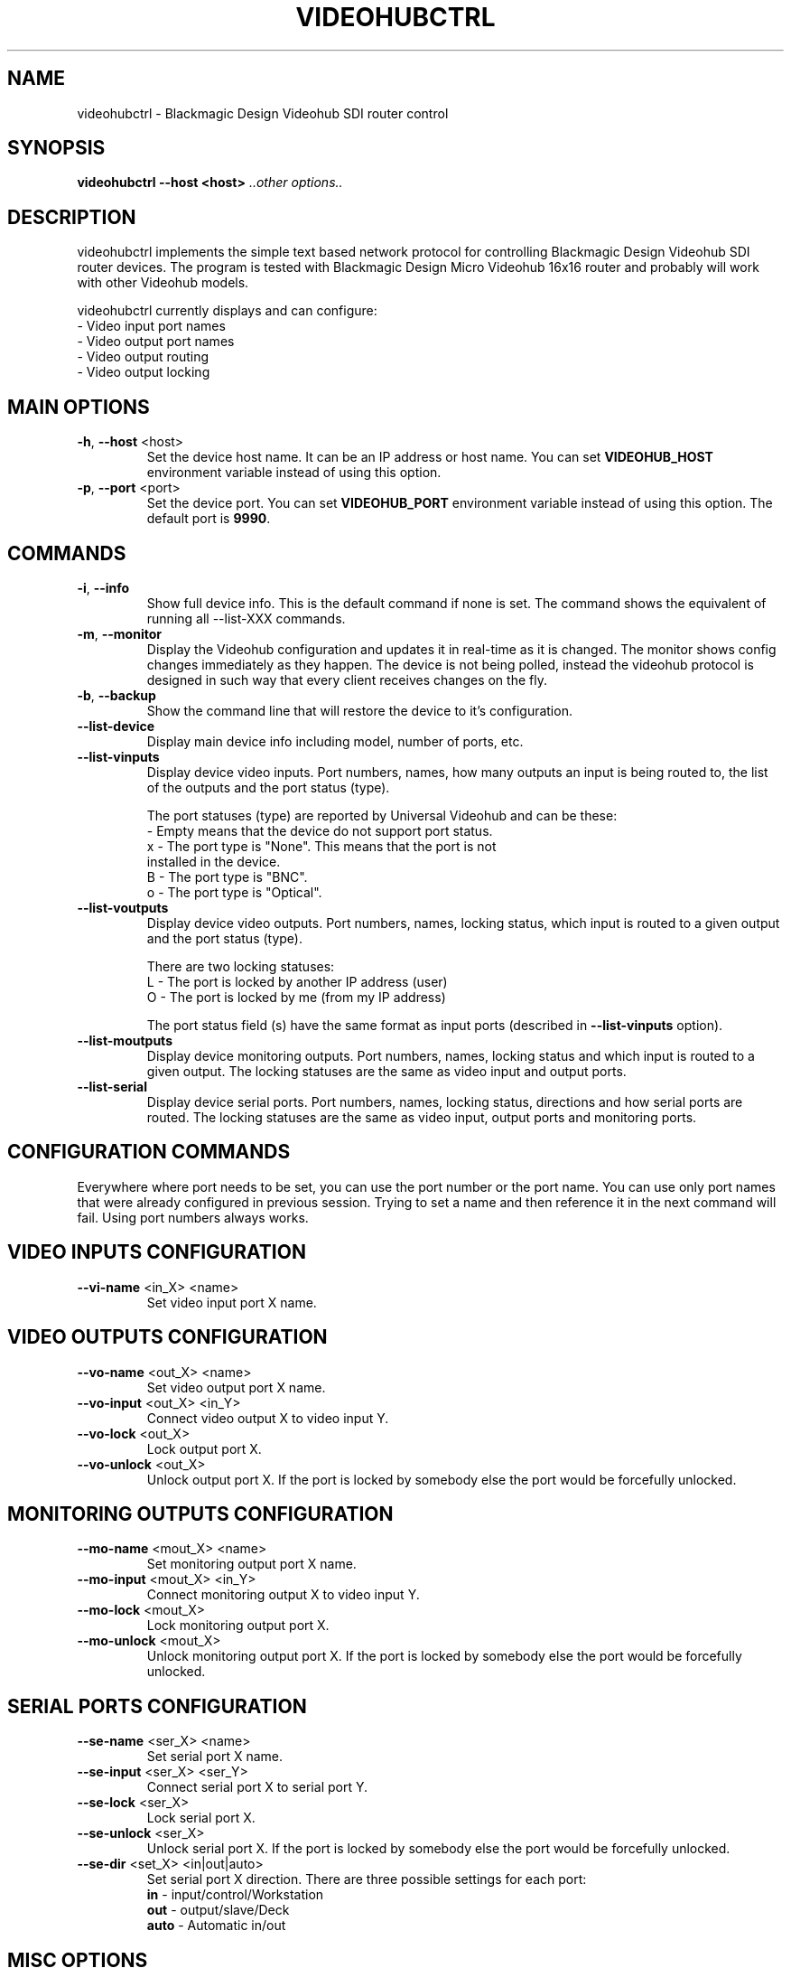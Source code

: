 .TH VIDEOHUBCTRL "1" "November 2014" "videohubctrl" "User Commands"
.SH NAME
videohubctrl - Blackmagic Design Videohub SDI router control
.SH SYNOPSIS
.B videohubctrl --host <host> \fI..other options..\fR
.SH DESCRIPTION
videohubctrl implements the simple text based network protocol for
controlling Blackmagic Design Videohub SDI router devices. The
program is tested with Blackmagic Design Micro Videohub 16x16
router and probably will work with other Videohub models.

videohubctrl currently displays and can configure:
  - Video input port names
  - Video output port names
  - Video output routing
  - Video output locking
.SH MAIN OPTIONS
.PP
.TP
\fB\-h\fR, \fB\-\-host\fR <host>
Set the device host name. It can be an IP address or host name. You
can set \fBVIDEOHUB_HOST\fR environment variable instead of using
this option.
.TP
\fB\-p\fR, \fB\-\-port\fR <port>
Set the device port. You can set \fBVIDEOHUB_PORT\fR environment
variable instead of using this option. The default port is \fB9990\fR.
.SH COMMANDS
.PP
.TP
\fB\-i\fR, \fB\-\-info\fR
Show full device info. This is the default command if none is set.
The command shows the equivalent of running all \-\-list-XXX commands.
.TP
\fB\-m\fR, \fB\-\-monitor\fR
Display the Videohub configuration and updates it in real-time as it
is changed. The monitor shows config changes immediately as they happen.
The device is not being polled, instead the videohub protocol is designed
in such way that every client receives changes on the fly.
.TP
\fB\-b\fR, \fB\-\-backup\fR
Show the command line that will restore the device to it's configuration.
.TP
\fB\-\-list\-device\fR
Display main device info including model, number of ports, etc.
.TP
\fB\-\-list\-vinputs\fR
Display device video inputs. Port numbers, names, how many outputs an
input is being routed to, the list of the outputs and the port status
(type).

The port statuses (type) are reported by Universal Videohub and can be
these:
.nf
     - Empty means that the device do not support port status.
  x  - The port type is "None". This means that the port is not
       installed in the device.
  B  - The port type is "BNC".
  o  - The port type is "Optical".
.fi
.TP
\fB\-\-list\-voutputs\fR
Display device video outputs. Port numbers, names, locking status, which
input is routed to a given output and the port status (type).

There are two locking statuses:
.nf
  L - The port is locked by another IP address (user)
  O - The port is locked by me (from my IP address)
.fi

The port status field (s) have the same format as input ports (described
in \fB\-\-list\-vinputs\fR option).
.TP
\fB\-\-list\-moutputs\fR
Display device monitoring outputs. Port numbers, names, locking status and
which input is routed to a given output. The locking statuses are the
same as video input and output ports.
.TP
\fB\-\-list\-serial\fR
Display device serial ports. Port numbers, names, locking status, directions
and how serial ports are routed. The locking statuses are the same as video
input, output ports and monitoring ports.
.SH CONFIGURATION COMMANDS
.PP
Everywhere where port needs to be set, you can use the port number or the
port name. You can use only port names that were already configured in
previous session. Trying to set a name and then reference it in the next
command will fail. Using port numbers always works.
.SH VIDEO INPUTS CONFIGURATION
.PP
.TP
\fB\-\-vi\-name\fR <in_X> <name>
Set video input port X name.
.SH VIDEO OUTPUTS CONFIGURATION
.PP
.TP
\fB\-\-vo\-name\fR <out_X> <name>
Set video output port X name.
.TP
\fB\-\-vo\-input\fR <out_X> <in_Y>
Connect video output X to video input Y.
.TP
\fB\-\-vo\-lock\fR <out_X>
Lock output port X.
.TP
\fB\-\-vo\-unlock\fR <out_X>
Unlock output port X. If the port is locked by somebody else the
port would be forcefully unlocked.
.SH MONITORING OUTPUTS CONFIGURATION
.PP
.TP
\fB\-\-mo\-name\fR <mout_X> <name>
Set monitoring output port X name.
.TP
\fB\-\-mo\-input\fR <mout_X> <in_Y>
Connect monitoring output X to video input Y.
.TP
\fB\-\-mo\-lock\fR <mout_X>
Lock monitoring output port X.
.TP
\fB\-\-mo\-unlock\fR <mout_X>
Unlock monitoring output port X. If the port is locked by somebody
else the port would be forcefully unlocked.
.SH SERIAL PORTS CONFIGURATION
.PP
.TP
\fB\-\-se\-name\fR <ser_X> <name>
Set serial port X name.
.TP
\fB\-\-se\-input\fR <ser_X> <ser_Y>
Connect serial port X to serial port Y.
.TP
\fB\-\-se\-lock\fR <ser_X>
Lock serial port X.
.TP
\fB\-\-se\-unlock\fR <ser_X>
Unlock serial port X. If the port is locked by somebody else the
port would be forcefully unlocked.
.TP
\fB\-\-se\-dir\fR <set_X> <in|out|auto>
Set serial port X direction. There are three possible settings for
each port:
 \fBin\fR   - input/control/Workstation
 \fBout\fR  - output/slave/Deck
 \fBauto\fR - Automatic in/out
.SH MISC OPTIONS
.PP
.TP
\fB\-T\fR, \fB\-\-test\fR <file>
Read commands from the <file> instead of connecting to a real
device. This allows testing the program without having access
to a device.
.TP
\fB\-d\fR, \fB\-\-debug\fR
Enable debugging output. Use this option more times to increase
the verbosity.
.TP
\fB\-q\fR, \fB\-\-quiet\fR
Suppress warnings about unsupported commands.
.TP
\fB\-V\fR, \fB\-\-version\fR
Show program name and version.
.TP
\fB\-H\fR, \fB\-\-help\fR
Show program usage text.
.SH ENVIRONMENT VARIABLES
.PP
.TP
\fBVIDEOHUB_HOST\fR
Set the device host name.
.TP
\fBVIDEOHUB_PORT\fR
Set the device port.
.SH EXAMPLES
.PP
To get a quick start here are some example command lines.

.nf
 # Rename video output
   videohubctrl -h sdi --vo-name 8 "Output 8 - test"
   videohubctrl -h sdi --vo-name "Output 8 - test" "Output 8"

 # Rename video input
   videohubctrl -h sdi --vi-name 4 "Windows 4 HD"
   videohubctrl -h sdi --vi-name "Windows 4 HD" "CPlay4"

 # Lock and then unlock output 16 (unlock assumes that the port is
 # named Output 16). The host name is set via env variable.
   export VIDEOHUB_HOST=sdi
   videohubctrl --vo-lock 16
   videohubctrl --vo-unlock "Output 16"

 # Set two outputs to receive from the same input using port names
   videohubctrl -h sdi --vo-input "Output 8" "Windows 4 HD"
   videohubctrl -h sdi --vo-input "Output 7" "Windows 4 HD"

 # Run several commands at once
 # Rename video input 11 and 12
 # Rename video output 5,
 # Set output 5 to receive from input 12
 # Lock output 5
   videohubctrl --host sdi \\
                --vi-name 11 "Test input" \\
                --vi-name 12 "Playout input" \\
                --vo-name 5 "Encoder h264" \\
                --vo-input 5 12 \\
                --vo-lock 5

 # This fails. It tries to use name that is not previously configured.
   videohubctrl -h sdi --vo-name 1 "Test output" \\
                       --vo-name "Test output" "Other name"

.fi
.SH SEE ALSO
See the README file for more information. If you have questions,
remarks, problems or you just want to contact the developer, write
to:
  \fIgeorgi@unixsol.org\fP
.TP
For more info, see the website at
.I http://georgi.unixsol.org/programs/videohubctrl/
.SH AUTHORS
Written by Georgi Chorbadzhiyski <\fBgeorgi@unixsol.org\fR>
.SH LICENSE
videohubctrl is released under MIT license.
